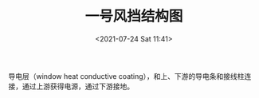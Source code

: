 # -*- eval: (setq org-media-note-screenshot-image-dir (concat default-directory "./static/一号风挡结构图/")); -*-
:PROPERTIES:
:ID:       FB49CB6E-93C4-4B30-8E9F-437B6A8303F8
:END:
#+LATEX_CLASS: my-article
#+DATE: <2021-07-24 Sat 11:41>
#+TITLE: 一号风挡结构图

[[file:./static/一号风挡结构图/2021-07-24_11-41-38_screenshot.jpg]]

[[file:./static/一号风挡结构图/2021-07-24_11-41-46_screenshot.jpg]]

导电层（window heat conductive coating），和上、下游的导电条和接线柱连接，通过上游获得电源，通过下游接地。
